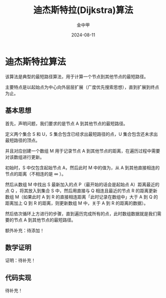 #+TITLE: 迪杰斯特拉(Dijkstra)算法
#+AUTHOR: 金中甲
#+DATE: 2024-08-11
#+HUGO_BASE_DIR: ~/blog
#+HUGO_SECTION: blog/2024/08/11/dijkstra
#+HUGO_SLUG: 
#+HUGO_CATEGORIES: 
#+HUGO_LAYOUT: blog
#+EXPORT_FILE_NAME: index.zh-cn.org

* 迪杰斯特拉算法

该算法是典型的最短路径算法，用于计算一个节点到其他节点的最短路径。

主要特点是以起始点为中心向外层层扩展（广度优先搜索思想），直到扩展到终点为止。

#+hugo: more

** 基本思想

首先，声明问题，我们要求的是节点 A 到其他节点的最短路径。

定义两个集合 S 和 U，S 集合包含已经求出最短路径的点，U 集合包含还未求出最短路径的顶点。

并且对应创建一个数组 M 用于记录节点 A 到其他节点的距离，在遍历过程中需要对该数组进行更新。

初始时，S 中仅包含起始节点 A，然后此时 M 中的值为，从 A 到其他直接相连的节点的距离（不相连的是 ∞ ）。

然后从数组 M 中找出 S 最新加入的点 P（最开始的话会是起始点 A）距离最近的点 Q ，将其放入到集合 S 中，然后用直接与 Q 相连且最近的节点 R 的距离更新数组 M（如果此时 A 到 R 的直接相连距离「此时记录在数组中」大于 A 到 Q 的距离加上 Q 到 R 的距离，则更新数组 M 中，关于 A 到 R 的距离的数据）。

然后依次循环上方进行的步骤，直到遍历完成所有的点，此时数组数据就是我们需要的节点 A 到其他节点的最短路径。

额外补充：待添加！

** 数学证明

证明：待补充！

** 代码实现

待补充！
